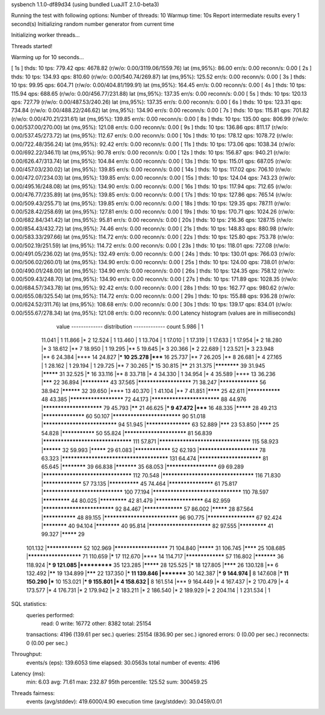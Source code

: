 sysbench 1.1.0-df89d34 (using bundled LuaJIT 2.1.0-beta3)

Running the test with following options:
Number of threads: 10
Warmup time: 10s
Report intermediate results every 1 second(s)
Initializing random number generator from current time


Initializing worker threads...

Threads started!

Warming up for 10 seconds...

[ 1s ] thds: 10 tps: 779.42 qps: 4678.82 (r/w/o: 0.00/3119.06/1559.76) lat (ms,95%): 86.00 err/s: 0.00 reconn/s: 0.00
[ 2s ] thds: 10 tps: 134.93 qps: 810.60 (r/w/o: 0.00/540.74/269.87) lat (ms,95%): 125.52 err/s: 0.00 reconn/s: 0.00
[ 3s ] thds: 10 tps: 99.95 qps: 604.71 (r/w/o: 0.00/404.81/199.91) lat (ms,95%): 164.45 err/s: 0.00 reconn/s: 0.00
[ 4s ] thds: 10 tps: 115.94 qps: 688.65 (r/w/o: 0.00/456.77/231.88) lat (ms,95%): 137.35 err/s: 0.00 reconn/s: 0.00
[ 5s ] thds: 10 tps: 120.13 qps: 727.79 (r/w/o: 0.00/487.53/240.26) lat (ms,95%): 137.35 err/s: 0.00 reconn/s: 0.00
[ 6s ] thds: 10 tps: 123.31 qps: 734.84 (r/w/o: 0.00/488.22/246.62) lat (ms,95%): 134.90 err/s: 0.00 reconn/s: 0.00
[ 7s ] thds: 10 tps: 115.81 qps: 701.82 (r/w/o: 0.00/470.21/231.61) lat (ms,95%): 139.85 err/s: 0.00 reconn/s: 0.00
[ 8s ] thds: 10 tps: 135.00 qps: 806.99 (r/w/o: 0.00/537.00/270.00) lat (ms,95%): 121.08 err/s: 0.00 reconn/s: 0.00
[ 9s ] thds: 10 tps: 136.86 qps: 811.17 (r/w/o: 0.00/537.45/273.72) lat (ms,95%): 112.67 err/s: 0.00 reconn/s: 0.00
[ 10s ] thds: 10 tps: 178.12 qps: 1078.72 (r/w/o: 0.00/722.48/356.24) lat (ms,95%): 92.42 err/s: 0.00 reconn/s: 0.00
[ 11s ] thds: 10 tps: 173.06 qps: 1038.34 (r/w/o: 0.00/692.22/346.11) lat (ms,95%): 90.78 err/s: 0.00 reconn/s: 0.00
[ 12s ] thds: 10 tps: 156.87 qps: 940.21 (r/w/o: 0.00/626.47/313.74) lat (ms,95%): 104.84 err/s: 0.00 reconn/s: 0.00
[ 13s ] thds: 10 tps: 115.01 qps: 687.05 (r/w/o: 0.00/457.03/230.02) lat (ms,95%): 139.85 err/s: 0.00 reconn/s: 0.00
[ 14s ] thds: 10 tps: 117.02 qps: 706.10 (r/w/o: 0.00/472.07/234.03) lat (ms,95%): 139.85 err/s: 0.00 reconn/s: 0.00
[ 15s ] thds: 10 tps: 124.04 qps: 743.23 (r/w/o: 0.00/495.16/248.08) lat (ms,95%): 134.90 err/s: 0.00 reconn/s: 0.00
[ 16s ] thds: 10 tps: 117.94 qps: 712.65 (r/w/o: 0.00/476.77/235.89) lat (ms,95%): 139.85 err/s: 0.00 reconn/s: 0.00
[ 17s ] thds: 10 tps: 127.86 qps: 765.14 (r/w/o: 0.00/509.43/255.71) lat (ms,95%): 139.85 err/s: 0.00 reconn/s: 0.00
[ 18s ] thds: 10 tps: 129.35 qps: 787.11 (r/w/o: 0.00/528.42/258.69) lat (ms,95%): 127.81 err/s: 0.00 reconn/s: 0.00
[ 19s ] thds: 10 tps: 170.71 qps: 1024.26 (r/w/o: 0.00/682.84/341.42) lat (ms,95%): 95.81 err/s: 0.00 reconn/s: 0.00
[ 20s ] thds: 10 tps: 216.36 qps: 1287.15 (r/w/o: 0.00/854.43/432.72) lat (ms,95%): 74.46 err/s: 0.00 reconn/s: 0.00
[ 21s ] thds: 10 tps: 148.83 qps: 880.98 (r/w/o: 0.00/583.33/297.66) lat (ms,95%): 114.72 err/s: 0.00 reconn/s: 0.00
[ 22s ] thds: 10 tps: 125.80 qps: 753.78 (r/w/o: 0.00/502.19/251.59) lat (ms,95%): 114.72 err/s: 0.00 reconn/s: 0.00
[ 23s ] thds: 10 tps: 118.01 qps: 727.08 (r/w/o: 0.00/491.05/236.02) lat (ms,95%): 132.49 err/s: 0.00 reconn/s: 0.00
[ 24s ] thds: 10 tps: 130.01 qps: 766.03 (r/w/o: 0.00/506.02/260.01) lat (ms,95%): 134.90 err/s: 0.00 reconn/s: 0.00
[ 25s ] thds: 10 tps: 124.00 qps: 738.01 (r/w/o: 0.00/490.01/248.00) lat (ms,95%): 134.90 err/s: 0.00 reconn/s: 0.00
[ 26s ] thds: 10 tps: 124.35 qps: 758.12 (r/w/o: 0.00/509.43/248.70) lat (ms,95%): 134.90 err/s: 0.00 reconn/s: 0.00
[ 27s ] thds: 10 tps: 171.89 qps: 1028.35 (r/w/o: 0.00/684.57/343.78) lat (ms,95%): 92.42 err/s: 0.00 reconn/s: 0.00
[ 28s ] thds: 10 tps: 162.77 qps: 980.62 (r/w/o: 0.00/655.08/325.54) lat (ms,95%): 114.72 err/s: 0.00 reconn/s: 0.00
[ 29s ] thds: 10 tps: 155.88 qps: 936.28 (r/w/o: 0.00/624.52/311.76) lat (ms,95%): 108.68 err/s: 0.00 reconn/s: 0.00
[ 30s ] thds: 10 tps: 139.17 qps: 834.01 (r/w/o: 0.00/555.67/278.34) lat (ms,95%): 121.08 err/s: 0.00 reconn/s: 0.00
Latency histogram (values are in milliseconds)
       value  ------------- distribution ------------- count
       5.986 |                                         1
      11.041 |                                         1
      11.866 |*                                        2
      12.524 |                                         1
      13.460 |                                         1
      13.704 |                                         1
      17.010 |                                         1
      17.319 |                                         1
      17.633 |                                         1
      17.954 |*                                        2
      18.280 |*                                        3
      18.612 |**                                       7
      18.950 |                                         1
      19.295 |**                                       5
      19.645 |*                                        3
      20.366 |*                                        2
      22.689 |                                         1
      23.521 |*                                        3
      23.948 |**                                       6
      24.384 |****                                     14
      24.827 |***                                      10
      25.278 |*****                                    16
      25.737 |**                                       7
      26.205 |**                                       8
      26.681 |*                                        4
      27.165 |                                         1
      28.162 |                                         1
      29.194 |                                         1
      29.725 |**                                       7
      30.265 |*****                                    15
      30.815 |******                                   21
      31.375 |************                             39
      31.945 |*********                                31
      32.525 |*****                                    16
      33.116 |**                                       8
      33.718 |*                                        4
      34.330 |                                         1
      34.954 |*                                        4
      35.589 |****                                     13
      36.236 |*******                                  22
      36.894 |*************                            43
      37.565 |**********************                   71
      38.247 |*****************                        56
      38.942 |**********                               32
      39.650 |****                                     13
      40.370 |                                         1
      41.104 |**                                       7
      41.851 |********                                 25
      42.611 |***************                          48
      43.385 |**********************                   72
      44.173 |***************************              88
      44.976 |************************                 79
      45.793 |******                                   21
      46.625 |***                                      9
      47.472 |*****                                    16
      48.335 |*********                                28
      49.213 |******************                       60
      50.107 |***************************              90
      51.018 |*****************************            94
      51.945 |*******************                      63
      52.889 |*******                                  23
      53.850 |********                                 25
      54.828 |***************                          50
      55.824 |*************************                81
      56.839 |**********************************       111
      57.871 |***********************************      115
      58.923 |**********                               32
      59.993 |*********                                29
      61.083 |****************                         52
      62.193 |************************                 78
      63.323 |**************************************** 131
      64.474 |*************************                81
      65.645 |************                             39
      66.838 |***********                              35
      68.053 |*********************                    69
      69.289 |**********************************       112
      70.548 |***********************************      116
      71.830 |*****************                        57
      73.135 |**************                           45
      74.464 |*******************                      61
      75.817 |*******************************          100
      77.194 |**********************************       110
      78.597 |*************                            44
      80.025 |*************                            42
      81.479 |********************                     64
      82.959 |****************************             92
      84.467 |*****************                        57
      86.002 |*********                                28
      87.564 |***************                          48
      89.155 |*****************************            96
      90.775 |********************                     67
      92.424 |************                             40
      94.104 |************                             40
      95.814 |*************************                82
      97.555 |*************                            41
      99.327 |*********                                29
     101.132 |****************                         52
     102.969 |**********************                   71
     104.840 |*********                                31
     106.745 |********                                 25
     108.685 |**********************                   71
     110.659 |*****                                    17
     112.670 |****                                     14
     114.717 |*****************                        57
     116.802 |***********                              36
     118.924 |***                                      9
     121.085 |***********                              35
     123.285 |*********                                28
     125.525 |*****                                    18
     127.805 |********                                 26
     130.128 |**                                       6
     132.492 |******                                   19
     134.899 |*******                                  22
     137.350 |***                                      11
     139.846 |*********                                30
     142.387 |***                                      9
     144.974 |**                                       8
     147.608 |***                                      11
     150.290 |***                                      10
     153.021 |***                                      9
     155.801 |*                                        4
     158.632 |**                                       8
     161.514 |***                                      9
     164.449 |*                                        4
     167.437 |*                                        2
     170.479 |*                                        4
     173.577 |*                                        4
     176.731 |*                                        2
     179.942 |*                                        2
     183.211 |*                                        2
     186.540 |*                                        2
     189.929 |*                                        2
     204.114 |                                         1
     231.534 |                                         1
 
SQL statistics:
    queries performed:
        read:                            0
        write:                           16772
        other:                           8382
        total:                           25154
    transactions:                        4196   (139.61 per sec.)
    queries:                             25154  (836.90 per sec.)
    ignored errors:                      0      (0.00 per sec.)
    reconnects:                          0      (0.00 per sec.)

Throughput:
    events/s (eps):                      139.6053
    time elapsed:                        30.0563s
    total number of events:              4196

Latency (ms):
         min:                                    6.03
         avg:                                   71.61
         max:                                  232.87
         95th percentile:                      125.52
         sum:                               300459.25

Threads fairness:
    events (avg/stddev):           419.6000/4.90
    execution time (avg/stddev):   30.0459/0.01


